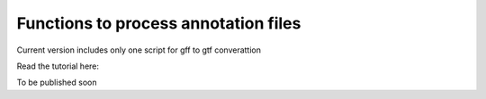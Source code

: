 Functions to process annotation files
=======================================

Current version includes only one script for gff to gtf converattion 

Read the tutorial here:

To be published soon
